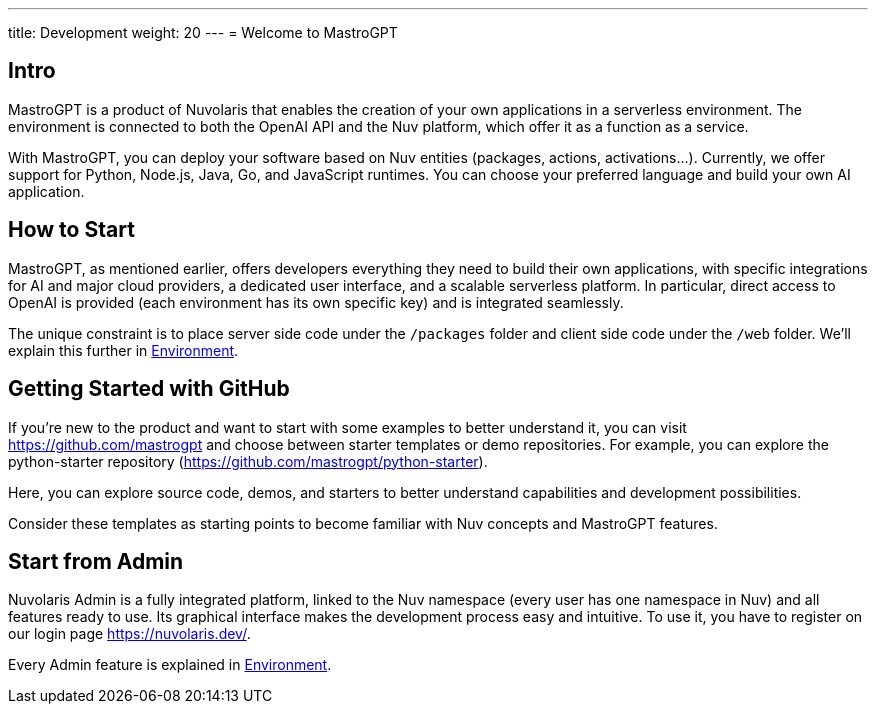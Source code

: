 ---
title: Development
weight: 20
---
= Welcome to MastroGPT

== Intro

MastroGPT is a product of Nuvolaris that enables the creation of your own applications in a serverless environment. The environment is connected to both the OpenAI API and the Nuv platform, which offer it as a function as a service.

With MastroGPT, you can deploy your software based on Nuv entities (packages, actions, activations...). Currently, we offer support for Python, Node.js, Java, Go, and JavaScript runtimes. You can choose your preferred language and build your own AI application.

== How to Start

MastroGPT, as mentioned earlier, offers developers everything they need to build their own applications, with specific integrations for AI and major cloud providers, a dedicated user interface, and a scalable serverless platform. In particular, direct access to OpenAI is provided (each environment has its own specific key) and is integrated seamlessly.

The unique constraint is to place server side code under the `/packages` folder and client side code under the `/web` folder. We'll explain this further in xref:./environment.adoc[Environment].

== Getting Started with GitHub

If you're new to the product and want to start with some examples to better understand it, you can visit link:https://github.com/mastrogpt[https://github.com/mastrogpt] and choose between starter templates or demo repositories. For example, you can explore the python-starter repository (link:https://github.com/mastrogpt/python-starter[https://github.com/mastrogpt/python-starter]).

Here, you can explore source code, demos, and starters to better understand capabilities and development possibilities.

Consider these templates as starting points to become familiar with Nuv concepts and MastroGPT features.

== Start from Admin

Nuvolaris Admin is a fully integrated platform, linked to the Nuv namespace (every user has one namespace in Nuv) and all features ready to use. Its graphical interface makes the development process easy and intuitive. To use it, you have to register on our login page link:https://nuvolaris.dev/[https://nuvolaris.dev/].

Every Admin feature is explained in xref:./environment.adoc[Environment].
